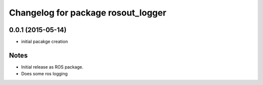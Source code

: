 ^^^^^^^^^^^^^^^^^^^^^^^^^^^^^^^^^
Changelog for package rosout_logger
^^^^^^^^^^^^^^^^^^^^^^^^^^^^^^^^^

0.0.1 (2015-05-14)
-------------------
* initial pacakge creation

Notes
-----
* Initial release as ROS package.
* Does some ros logging
